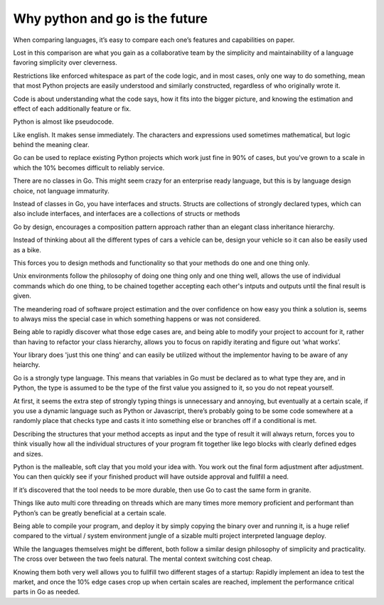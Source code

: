 Why python and go is the future
=======

When comparing languages, it’s easy to compare each one’s features and capabilities on paper.

Lost in this comparison are what you gain as a collaborative team by the simplicity and maintainability of a language favoring simplicity over cleverness.

Restrictions like enforced whitespace as part of the code logic, and in most cases, only one way to do something, mean that most Python projects are easily understood and similarly constructed, regardless of who originally wrote it.

Code is about understanding what the code says, how it fits into the bigger picture, and knowing the estimation and effect of each additionally feature or fix.

Python is almost like pseudocode.

Like english. It makes sense immediately. The characters and expressions used sometimes mathematical, but logic behind the meaning clear.

Go can be used to replace existing Python projects which work just fine in 90% of cases, but you've grown to a scale in which the 10% becomes difficult to reliably service.

There are no classes in Go. This might seem crazy for an enterprise ready language, but this is by language design choice, not language immaturity.

Instead of classes in Go, you have interfaces and structs. Structs are collections of strongly declared types, which can also include interfaces, and interfaces are a collections of structs or methods

Go by design, encourages a composition pattern approach rather than an elegant class inheritance hierarchy. 

Instead of thinking about all the different types of cars a vehicle can be, design your vehicle so it can also be easily used as a bike.

This forces you to design methods and functionality so that your methods do one and one thing only.

Unix environments follow the philosophy of doing one thing only and one thing well, allows the use of individual commands which do one thing, to be chained together accepting each other's intputs and outputs until the final result is given.

The meandering road of software project estimation and the over confidence on how easy you think a solution is, seems to always miss the special case in which something happens or was not considered. 

Being able to rapidly discover what those edge cases are, and being able to modify your project to account for it, rather than having to refactor your class hierarchy, allows you to focus on rapidly iterating and figure out ‘what works’.

Your library does 'just this one thing' and can easily be utilized without the implementor having to be aware of any heiarchy.

Go is a strongly type language. This means that variables in Go must be declared as to what type they are, and in Python, the type is assumed to be the type of the first value you assigned to it, so you do not repeat yourself.

At first, it seems the extra step of strongly typing things is unnecessary and annoying, but eventually at a certain scale, if you use a dynamic language such as Python or Javascript, there’s probably going to be some code somewhere at a randomly place that checks type and casts it into something else or branches off if a conditional is met.

Describing the structures that your method accepts as input and the type of result it will always return, forces you to think visually how all the individual structures of your program fit together like lego blocks with clearly defined edges and sizes. 

Python is the malleable, soft clay that you mold your idea with. You work out the final form adjustment after adjustment. You can then quickly see if your finished product will have outside approval and fullfill a need.

If it’s discovered that the tool needs to be more durable, then use Go to cast the same form in granite.

Things like auto multi core threading on threads which are many times more memory proficient and performant than Python’s can be greatly beneficial at a certain scale.

Being able to compile your program, and deploy it by simply copying the binary over and running it, is a huge relief compared to the virtual / system environment jungle of a sizable multi project interpreted language deploy.

While the languages themselves might be different, both follow a similar design philosophy of simplicity and practicality. The cross over between the two feels natural. The mental context switching cost cheap.

Knowing them both very well allows you to fullfill two different stages of a startup: Rapidly implement an idea to test the market, and once the 10% edge cases crop up when certain scales are reached, implement the performance critical parts in Go as needed.
